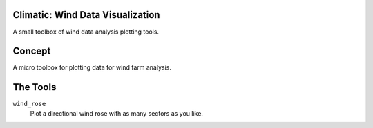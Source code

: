 .. -*-restructuredtext-*-

Climatic: Wind Data Visualization
=================================

A small toolbox of wind data analysis plotting tools. 

Concept
=======

A micro toolbox for plotting data for wind farm analysis. 

The Tools
=========

``wind_rose``
    Plot a directional wind rose with as many sectors as you like. 